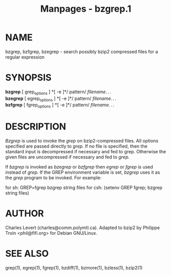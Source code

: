 #+TITLE: Manpages - bzgrep.1
* NAME
bzgrep, bzfgrep, bzegrep - search possibly bzip2 compressed files for a
regular expression

* SYNOPSIS
*bzgrep* [ grep_options ] *[ -e ]*/ pattern/ /filename/. . .\\
*bzegrep* [ egrep_options ] *[ -e ]*/ pattern/ /filename/. . .\\
*bzfgrep* [ fgrep_options ] *[ -e ]*/ pattern/ /filename/. . .

* DESCRIPTION
/Bzgrep/ is used to invoke the /grep/ on bzip2-compressed files. All
options specified are passed directly to /grep./ If no file is
specified, then the standard input is decompressed if necessary and fed
to grep. Otherwise the given files are uncompressed if necessary and fed
to /grep./

If /bzgrep/ is invoked as /bzegrep/ or /bzfgrep/ then /egrep/ or /fgrep/
is used instead of /grep./ If the GREP environment variable is set,
/bzgrep/ uses it as the /grep/ program to be invoked. For example:

for sh: GREP=fgrep bzgrep string files for csh: (setenv GREP fgrep;
bzgrep string files)

* AUTHOR
Charles Levert (charles@comm.polymtl.ca). Adapted to bzip2 by Philippe
Troin <phil@fifi.org> for Debian GNU/Linux.

* SEE ALSO
grep(1), egrep(1), fgrep(1), bzdiff(1), bzmore(1), bzless(1), bzip2(1)
